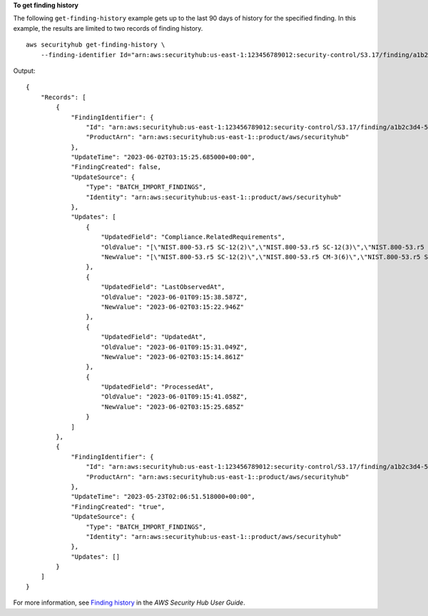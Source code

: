 **To get finding history**

The following ``get-finding-history`` example gets up to the last 90 days of history for the specified finding. In this example, the results are limited to two records of finding history. ::

    aws securityhub get-finding-history \
        --finding-identifier Id="arn:aws:securityhub:us-east-1:123456789012:security-control/S3.17/finding/a1b2c3d4-5678-90ab-cdef-EXAMPLE11111",ProductArn="arn:aws:securityhub:us-east-1::product/aws/securityhub"

Output::

    {
        "Records": [
            {
                "FindingIdentifier": {
                    "Id": "arn:aws:securityhub:us-east-1:123456789012:security-control/S3.17/finding/a1b2c3d4-5678-90ab-cdef-EXAMPLE11111",
                    "ProductArn": "arn:aws:securityhub:us-east-1::product/aws/securityhub"
                },
                "UpdateTime": "2023-06-02T03:15:25.685000+00:00",
                "FindingCreated": false,
                "UpdateSource": {
                    "Type": "BATCH_IMPORT_FINDINGS",
                    "Identity": "arn:aws:securityhub:us-east-1::product/aws/securityhub"
                },
                "Updates": [
                    {
                        "UpdatedField": "Compliance.RelatedRequirements",
                        "OldValue": "[\"NIST.800-53.r5 SC-12(2)\",\"NIST.800-53.r5 SC-12(3)\",\"NIST.800-53.r5 SC-12(6)\",\"NIST.800-53.r5 CM-3(6)\",\"NIST.800-53.r5 SC-13\",\"NIST.800-53.r5 SC-28\",\"NIST.800-53.r5 SC-28(1)\",\"NIST.800-53.r5 SC-7(10)\"]",
                        "NewValue": "[\"NIST.800-53.r5 SC-12(2)\",\"NIST.800-53.r5 CM-3(6)\",\"NIST.800-53.r5 SC-13\",\"NIST.800-53.r5 SC-28\",\"NIST.800-53.r5 SC-28(1)\",\"NIST.800-53.r5 SC-7(10)\",\"NIST.800-53.r5 CA-9(1)\",\"NIST.800-53.r5 SI-7(6)\",\"NIST.800-53.r5 AU-9\"]"
                    },
                    {
                        "UpdatedField": "LastObservedAt",
                        "OldValue": "2023-06-01T09:15:38.587Z",
                        "NewValue": "2023-06-02T03:15:22.946Z"
                    },
                    {
                        "UpdatedField": "UpdatedAt",
                        "OldValue": "2023-06-01T09:15:31.049Z",
                        "NewValue": "2023-06-02T03:15:14.861Z"
                    },
                    {
                        "UpdatedField": "ProcessedAt",
                        "OldValue": "2023-06-01T09:15:41.058Z",
                        "NewValue": "2023-06-02T03:15:25.685Z"
                    }
                ]
            },
            {
                "FindingIdentifier": {
                    "Id": "arn:aws:securityhub:us-east-1:123456789012:security-control/S3.17/finding/a1b2c3d4-5678-90ab-cdef-EXAMPLE11111",
                    "ProductArn": "arn:aws:securityhub:us-east-1::product/aws/securityhub"
                },
                "UpdateTime": "2023-05-23T02:06:51.518000+00:00",
                "FindingCreated": "true",
                "UpdateSource": {
                    "Type": "BATCH_IMPORT_FINDINGS",
                    "Identity": "arn:aws:securityhub:us-east-1::product/aws/securityhub"
                },
                "Updates": []
            }
        ]
    }

For more information, see `Finding history <https://docs.aws.amazon.com/securityhub/latest/userguide/finding-view-details.html#finding-history>`__ in the *AWS Security Hub User Guide*.